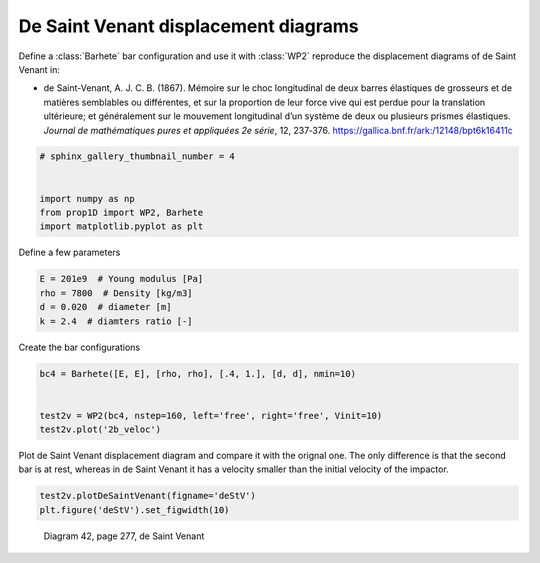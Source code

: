 
.. DO NOT EDIT.
.. THIS FILE WAS AUTOMATICALLY GENERATED BY SPHINX-GALLERY.
.. TO MAKE CHANGES, EDIT THE SOURCE PYTHON FILE:
.. "auto_examples/plot_6_deSaintVenant.py"
.. LINE NUMBERS ARE GIVEN BELOW.

.. only:: html

    .. note::
        :class: sphx-glr-download-link-note

        Click :ref:`here <sphx_glr_download_auto_examples_plot_6_deSaintVenant.py>`
        to download the full example code

.. rst-class:: sphx-glr-example-title

.. _sphx_glr_auto_examples_plot_6_deSaintVenant.py:


De Saint Venant displacement diagrams
=====================================

Define a :class:`Barhete` bar configuration and use it with :class:`WP2` reproduce
the displacement diagrams of de Saint Venant in:

* de Saint-Venant, A. J. C. B. (1867). Mémoire sur le choc longitudinal de deux 
  barres élastiques de grosseurs et de matières semblables ou différentes, 
  et sur la proportion de leur force vive qui est perdue pour la translation ultérieure; 
  et généralement sur le mouvement longitudinal d’un système de deux ou plusieurs 
  prismes élastiques. *Journal de mathématiques pures et appliquées 2e série*, 12, 237‑376. 
  https://gallica.bnf.fr/ark:/12148/bpt6k16411c

.. GENERATED FROM PYTHON SOURCE LINES 17-26

.. code-block:: default


    # sphinx_gallery_thumbnail_number = 4


    import numpy as np
    from prop1D import WP2, Barhete
    import matplotlib.pyplot as plt









.. GENERATED FROM PYTHON SOURCE LINES 27-28

Define a few parameters

.. GENERATED FROM PYTHON SOURCE LINES 28-34

.. code-block:: default

    E = 201e9  # Young modulus [Pa]
    rho = 7800  # Density [kg/m3]
    d = 0.020  # diameter [m]
    k = 2.4  # diamters ratio [-]









.. GENERATED FROM PYTHON SOURCE LINES 35-36

Create the bar configurations

.. GENERATED FROM PYTHON SOURCE LINES 36-42

.. code-block:: default

    bc4 = Barhete([E, E], [rho, rho], [.4, 1.], [d, d], nmin=10)


    test2v = WP2(bc4, nstep=160, left='free', right='free', Vinit=10)
    test2v.plot('2b_veloc')




.. rst-class:: sphx-glr-horizontal


    *

      .. image-sg:: /auto_examples/images/sphx_glr_plot_6_deSaintVenant_001.png
         :alt: Force [N]
         :srcset: /auto_examples/images/sphx_glr_plot_6_deSaintVenant_001.png
         :class: sphx-glr-multi-img

    *

      .. image-sg:: /auto_examples/images/sphx_glr_plot_6_deSaintVenant_002.png
         :alt: Velocity [m/s]
         :srcset: /auto_examples/images/sphx_glr_plot_6_deSaintVenant_002.png
         :class: sphx-glr-multi-img

    *

      .. image-sg:: /auto_examples/images/sphx_glr_plot_6_deSaintVenant_003.png
         :alt: Displacement [m]
         :srcset: /auto_examples/images/sphx_glr_plot_6_deSaintVenant_003.png
         :class: sphx-glr-multi-img


.. rst-class:: sphx-glr-script-out

 Out:

 .. code-block:: none

    Setting initial velocity of first segment (Vo=10)




.. GENERATED FROM PYTHON SOURCE LINES 43-46

Plot de Saint Venant displacement diagram and compare it with the orignal one.
The only difference is that the second bar is at rest, whereas in de Saint Venant
it has a velocity smaller than the initial velocity of the impactor.

.. GENERATED FROM PYTHON SOURCE LINES 46-48

.. code-block:: default

    test2v.plotDeSaintVenant(figname='deStV')
    plt.figure('deStV').set_figwidth(10)



.. image-sg:: /auto_examples/images/sphx_glr_plot_6_deSaintVenant_004.png
   :alt: displacement scale factor 100
   :srcset: /auto_examples/images/sphx_glr_plot_6_deSaintVenant_004.png
   :class: sphx-glr-single-img





.. GENERATED FROM PYTHON SOURCE LINES 49-52

.. figure:: ../_static/deSaintVenant_img-040.png

   Diagram 42, page 277, de Saint Venant


.. rst-class:: sphx-glr-timing

   **Total running time of the script:** ( 0 minutes  1.844 seconds)


.. _sphx_glr_download_auto_examples_plot_6_deSaintVenant.py:


.. only :: html

 .. container:: sphx-glr-footer
    :class: sphx-glr-footer-example



  .. container:: sphx-glr-download sphx-glr-download-python

     :download:`Download Python source code: plot_6_deSaintVenant.py <plot_6_deSaintVenant.py>`



  .. container:: sphx-glr-download sphx-glr-download-jupyter

     :download:`Download Jupyter notebook: plot_6_deSaintVenant.ipynb <plot_6_deSaintVenant.ipynb>`


.. only:: html

 .. rst-class:: sphx-glr-signature

    `Gallery generated by Sphinx-Gallery <https://sphinx-gallery.github.io>`_
